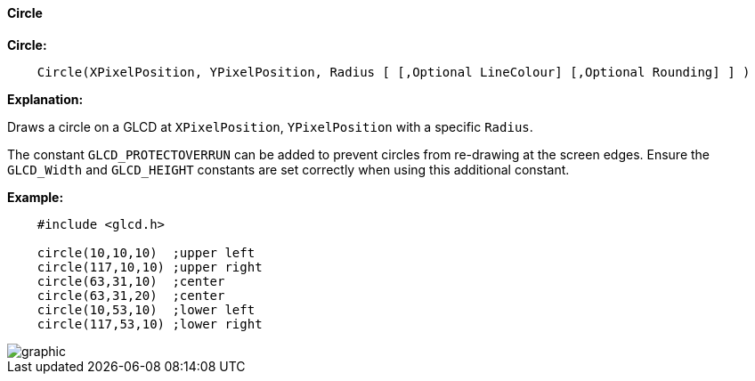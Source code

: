 ==== Circle

*Circle:*
----
    Circle(XPixelPosition, YPixelPosition, Radius [ [,Optional LineColour] [,Optional Rounding] ] )
----
*Explanation:*

Draws a circle on a GLCD at `XPixelPosition`, `YPixelPosition` with a specific `Radius`.

The constant `GLCD_PROTECTOVERRUN` can be added to prevent circles from
re-drawing at the screen edges. Ensure the `GLCD_Width` and `GLCD_HEIGHT`
constants are set correctly when using this additional constant.

*Example:*
----
    #include <glcd.h>

    circle(10,10,10)  ;upper left
    circle(117,10,10) ;upper right
    circle(63,31,10)  ;center
    circle(63,31,20)  ;center
    circle(10,53,10)  ;lower left
    circle(117,53,10) ;lower right
----
image::circleb1.PNG[graphic,align="center"] 
